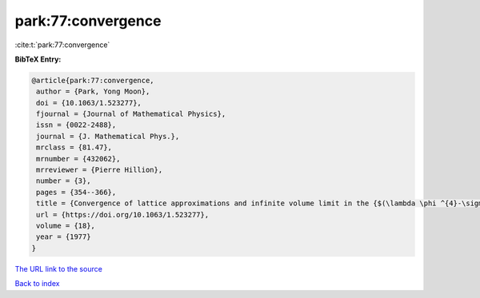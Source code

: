 park:77:convergence
===================

:cite:t:`park:77:convergence`

**BibTeX Entry:**

.. code-block:: bibtex

   @article{park:77:convergence,
    author = {Park, Yong Moon},
    doi = {10.1063/1.523277},
    fjournal = {Journal of Mathematical Physics},
    issn = {0022-2488},
    journal = {J. Mathematical Phys.},
    mrclass = {81.47},
    mrnumber = {432062},
    mrreviewer = {Pierre Hillion},
    number = {3},
    pages = {354--366},
    title = {Convergence of lattice approximations and infinite volume limit in the {$(\lambda \phi ^{4}-\sigma \phi ^{2}-\tau \phi )_{3}$} field theory},
    url = {https://doi.org/10.1063/1.523277},
    volume = {18},
    year = {1977}
   }
`The URL link to the source <ttps://doi.org/10.1063/1.523277}>`_


`Back to index <../By-Cite-Keys.html>`_
